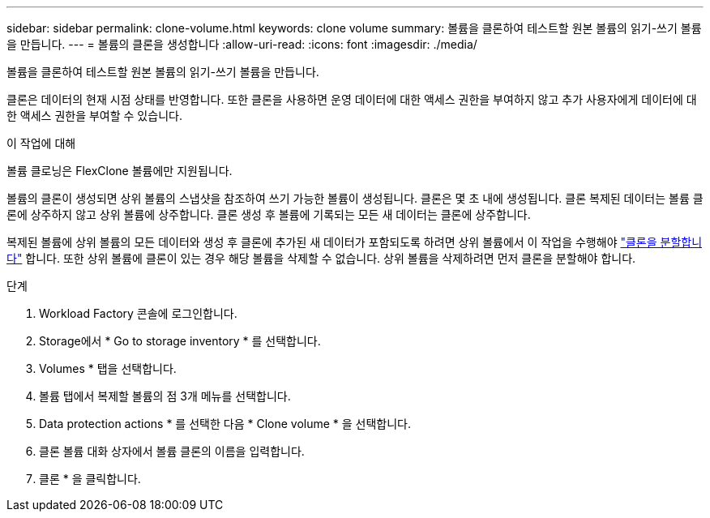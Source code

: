 ---
sidebar: sidebar 
permalink: clone-volume.html 
keywords: clone volume 
summary: 볼륨을 클론하여 테스트할 원본 볼륨의 읽기-쓰기 볼륨을 만듭니다. 
---
= 볼륨의 클론을 생성합니다
:allow-uri-read: 
:icons: font
:imagesdir: ./media/


[role="lead"]
볼륨을 클론하여 테스트할 원본 볼륨의 읽기-쓰기 볼륨을 만듭니다.

클론은 데이터의 현재 시점 상태를 반영합니다. 또한 클론을 사용하면 운영 데이터에 대한 액세스 권한을 부여하지 않고 추가 사용자에게 데이터에 대한 액세스 권한을 부여할 수 있습니다.

.이 작업에 대해
볼륨 클로닝은 FlexClone 볼륨에만 지원됩니다.

볼륨의 클론이 생성되면 상위 볼륨의 스냅샷을 참조하여 쓰기 가능한 볼륨이 생성됩니다. 클론은 몇 초 내에 생성됩니다. 클론 복제된 데이터는 볼륨 클론에 상주하지 않고 상위 볼륨에 상주합니다. 클론 생성 후 볼륨에 기록되는 모든 새 데이터는 클론에 상주합니다.

복제된 볼륨에 상위 볼륨의 모든 데이터와 생성 후 클론에 추가된 새 데이터가 포함되도록 하려면 상위 볼륨에서 이 작업을 수행해야 link:split-cloned-volume.html["클론을 분할합니다"] 합니다. 또한 상위 볼륨에 클론이 있는 경우 해당 볼륨을 삭제할 수 없습니다. 상위 볼륨을 삭제하려면 먼저 클론을 분할해야 합니다.

.단계
. Workload Factory 콘솔에 로그인합니다.
. Storage에서 * Go to storage inventory * 를 선택합니다.
. Volumes * 탭을 선택합니다.
. 볼륨 탭에서 복제할 볼륨의 점 3개 메뉴를 선택합니다.
. Data protection actions * 를 선택한 다음 * Clone volume * 을 선택합니다.
. 클론 볼륨 대화 상자에서 볼륨 클론의 이름을 입력합니다.
. 클론 * 을 클릭합니다.

